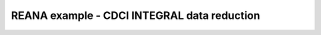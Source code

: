 ==============================================
 REANA example - CDCI INTEGRAL data reduction
==============================================
